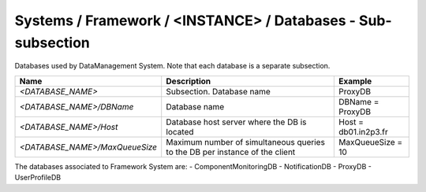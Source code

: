 Systems / Framework / <INSTANCE> / Databases - Sub-subsection
===============================================================

Databases used by DataManagement System. Note that each database is a separate subsection.

+--------------------------------+----------------------------------------------+----------------------+
| **Name**                       | **Description**                              | **Example**          |
+--------------------------------+----------------------------------------------+----------------------+
| *<DATABASE_NAME>*              | Subsection. Database name                    | ProxyDB              |
+--------------------------------+----------------------------------------------+----------------------+
| *<DATABASE_NAME>/DBName*       | Database name                                | DBName = ProxyDB     |
+--------------------------------+----------------------------------------------+----------------------+
| *<DATABASE_NAME>/Host*         | Database host server where the DB is located | Host = db01.in2p3.fr |
+--------------------------------+----------------------------------------------+----------------------+
| *<DATABASE_NAME>/MaxQueueSize* | Maximum number of simultaneous queries to    | MaxQueueSize = 10    |
|                                | the DB per instance of the client            |                      |
+--------------------------------+----------------------------------------------+----------------------+

The databases associated to Framework System are:
- ComponentMonitoringDB
- NotificationDB
- ProxyDB
- UserProfileDB